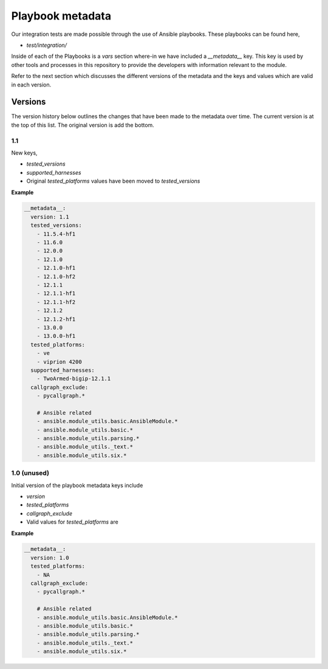 Playbook metadata
=================

Our integration tests are made possible through the use of Ansible playbooks.
These playbooks can be found here,

* `test/integration/`

Inside of each of the Playbooks is a `vars` section where-in we have included
a `__metadata__` key. This key is used by other tools and processes in this
repository to provide the developers with information relevant to the module.

Refer to the next section which discusses the different versions of the
metadata and the keys and values which are valid in each version.

Versions
--------

The version history below outlines the changes that have been made to the
metadata over time. The current version is at the top of this list. The original
version is add the bottom.

1.1
~~~

New keys,

* `tested_versions`
* `supported_harnesses`
* Original `tested_platforms` values have been moved to `tested_versions`

**Example**

.. code-block:: yaml

   __metadata__:
     version: 1.1
     tested_versions:
       - 11.5.4-hf1
       - 11.6.0
       - 12.0.0
       - 12.1.0
       - 12.1.0-hf1
       - 12.1.0-hf2
       - 12.1.1
       - 12.1.1-hf1
       - 12.1.1-hf2
       - 12.1.2
       - 12.1.2-hf1
       - 13.0.0
       - 13.0.0-hf1
     tested_platforms:
       - ve
       - viprion 4200
     supported_harnesses:
       - TwoArmed-bigip-12.1.1
     callgraph_exclude:
       - pycallgraph.*

       # Ansible related
       - ansible.module_utils.basic.AnsibleModule.*
       - ansible.module_utils.basic.*
       - ansible.module_utils.parsing.*
       - ansible.module_utils._text.*
       - ansible.module_utils.six.*


1.0 (unused)
~~~~~~~~~~~~

Initial version of the playbook metadata keys include

* `version`
* `tested_platforms`
* `callgraph_exclude`
* Valid values for `tested_platforms` are

**Example**

.. code-block:: yaml

   __metadata__:
     version: 1.0
     tested_platforms:
       - NA
     callgraph_exclude:
       - pycallgraph.*

       # Ansible related
       - ansible.module_utils.basic.AnsibleModule.*
       - ansible.module_utils.basic.*
       - ansible.module_utils.parsing.*
       - ansible.module_utils._text.*
       - ansible.module_utils.six.*

